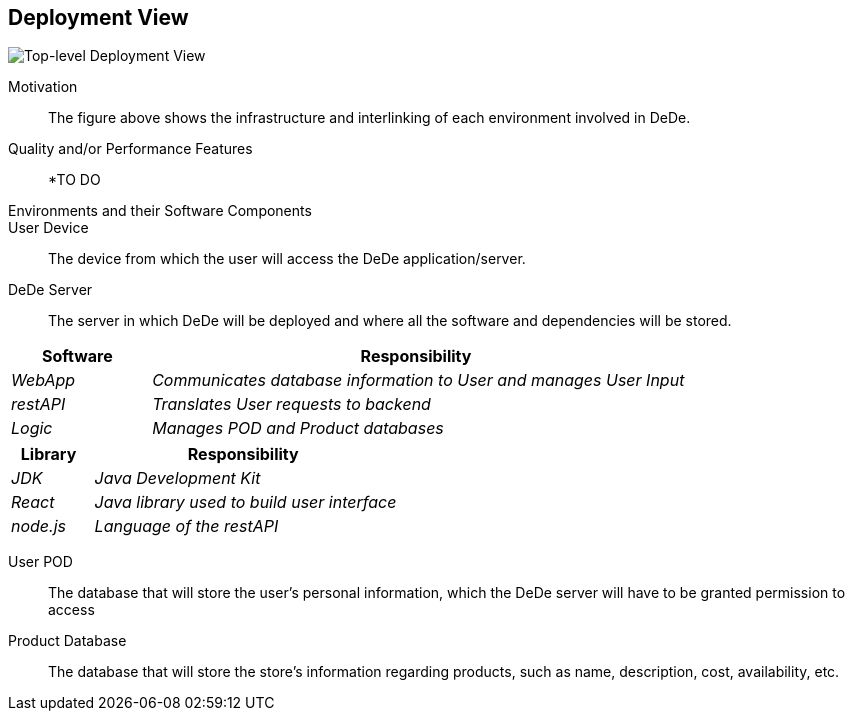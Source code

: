 [[section-deployment-view]]
== Deployment View

image:DeploymentView_Level1.png["Top-level Deployment View"]

Motivation::

The figure above shows the infrastructure and interlinking of each environment involved in DeDe.

Quality and/or Performance Features::

*TO DO

Environments and their Software Components::

User Device:: The device from which the user will access the DeDe application/server.

DeDe Server:: The server in which DeDe will be deployed and where all the software and dependencies will be stored.

[cols="1,4" options="header"]
|===
| **Software** | **Responsibility**
| _WebApp_ | _Communicates database information to User and manages User Input_
| _restAPI_ | _Translates User requests to backend_
| _Logic_ | _Manages POD and Product databases_
|===

[cols="1,4" options="header"]
|===
| **Library** | **Responsibility**
| _JDK_ | _Java Development Kit_
| _React_ | _Java library used to build user interface_
| _node.js_ | _Language of the restAPI_
|===

User POD:: The database that will store the user's personal information, which the DeDe server will have to be granted permission to access

Product Database:: The database that will store the store's information regarding products, such as name, description, cost, availability, etc.
